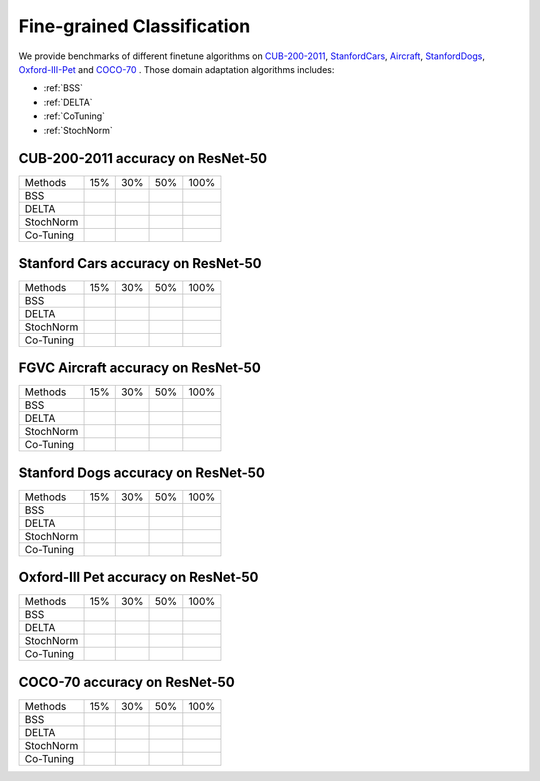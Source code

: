 Fine-grained Classification
==========================================

We provide benchmarks of different finetune algorithms on `CUB-200-2011`_, `StanfordCars`_,
`Aircraft`_, `StanfordDogs`_, `Oxford-III-Pet`_ and `COCO-70`_ .
Those domain adaptation algorithms includes:

-  :ref:`BSS`
-  :ref:`DELTA`
-  :ref:`CoTuning`
-  :ref:`StochNorm`


.. _CUB-200-2011:

------------------------------------
CUB-200-2011 accuracy on ResNet-50
------------------------------------

===========     ======  ======  ======  ======
Methods         15%     30%     50%     100%
BSS
DELTA
StochNorm
Co-Tuning
===========     ======  ======  ======  ======

.. _StanfordCars:

------------------------------------
Stanford Cars accuracy on ResNet-50
------------------------------------

===========     ======  ======  ======  ======
Methods         15%     30%     50%     100%
BSS
DELTA
StochNorm
Co-Tuning
===========     ======  ======  ======  ======

.. _Aircraft:

------------------------------------
FGVC Aircraft accuracy on ResNet-50
------------------------------------

===========     ======  ======  ======  ======
Methods         15%     30%     50%     100%
BSS
DELTA
StochNorm
Co-Tuning
===========     ======  ======  ======  ======

.. _StanfordDogs:

------------------------------------
Stanford Dogs accuracy on ResNet-50
------------------------------------

===========     ======  ======  ======  ======
Methods         15%     30%     50%     100%
BSS
DELTA
StochNorm
Co-Tuning
===========     ======  ======  ======  ======

.. _Oxford-III-Pet:

------------------------------------
Oxford-III Pet accuracy on ResNet-50
------------------------------------

===========     ======  ======  ======  ======
Methods         15%     30%     50%     100%
BSS
DELTA
StochNorm
Co-Tuning
===========     ======  ======  ======  ======

.. _COCO-70:

------------------------------------
COCO-70 accuracy on ResNet-50
------------------------------------

===========     ======  ======  ======  ======
Methods         15%     30%     50%     100%
BSS
DELTA
StochNorm
Co-Tuning
===========     ======  ======  ======  ======
